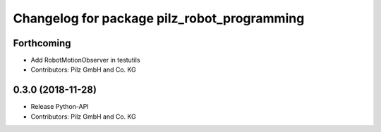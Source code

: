 ^^^^^^^^^^^^^^^^^^^^^^^^^^^^^^^^^^^^^^^^^^^^
Changelog for package pilz_robot_programming
^^^^^^^^^^^^^^^^^^^^^^^^^^^^^^^^^^^^^^^^^^^^

Forthcoming
-----------
* Add RobotMotionObserver in testutils
* Contributors: Pilz GmbH and Co. KG

0.3.0 (2018-11-28)
------------------
* Release Python-API
* Contributors: Pilz GmbH and Co. KG
